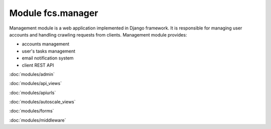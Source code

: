 Module fcs.manager
=======================================

Management module is a web application implemented in Django framework. It is responsible for managing user accounts and handling crawling requests from clients. Management module provides:

* accounts management
* user's tasks management
* email notification system
* client REST API

:doc:`modules/admin`

:doc:`modules/api_views`

:doc:`modules/apiurls`

:doc:`modules/autoscale_views`

:doc:`modules/forms`

:doc:`modules/middleware`

